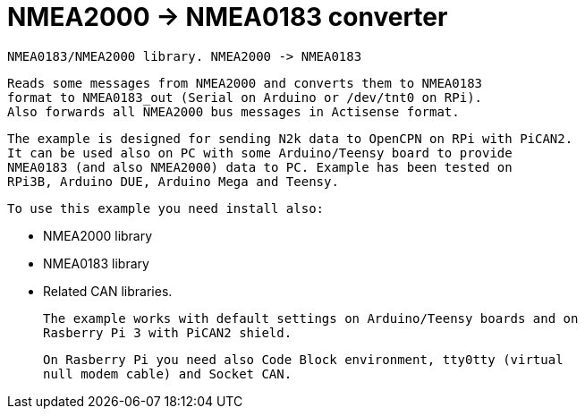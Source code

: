 = NMEA2000 -> NMEA0183 converter =

 NMEA0183/NMEA2000 library. NMEA2000 -> NMEA0183
 
   Reads some messages from NMEA2000 and converts them to NMEA0183
   format to NMEA0183_out (Serial on Arduino or /dev/tnt0 on RPi).
   Also forwards all NMEA2000 bus messages in Actisense format.

   The example is designed for sending N2k data to OpenCPN on RPi with PiCAN2.
   It can be used also on PC with some Arduino/Teensy board to provide
   NMEA0183 (and also NMEA2000) data to PC. Example has been tested on
   RPi3B, Arduino DUE, Arduino Mega and Teensy.

 To use this example you need install also:
 
   - NMEA2000 library
   
   - NMEA0183 library
   
   - Related CAN libraries.

 The example works with default settings on Arduino/Teensy boards and on
 Rasberry Pi 3 with PiCAN2 shield.

 On Rasberry Pi you need also Code Block environment, tty0tty (virtual
 null modem cable) and Socket CAN.
